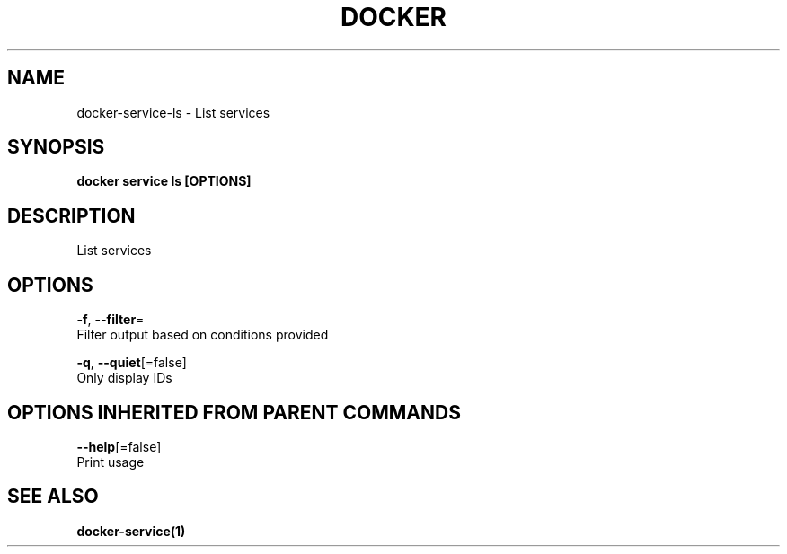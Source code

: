 .TH "DOCKER" "1" "Aug 2017" "Docker Community" "" 
.nh
.ad l


.SH NAME
.PP
docker\-service\-ls \- List services


.SH SYNOPSIS
.PP
\fBdocker service ls [OPTIONS]\fP


.SH DESCRIPTION
.PP
List services


.SH OPTIONS
.PP
\fB\-f\fP, \fB\-\-filter\fP=
    Filter output based on conditions provided

.PP
\fB\-q\fP, \fB\-\-quiet\fP[=false]
    Only display IDs


.SH OPTIONS INHERITED FROM PARENT COMMANDS
.PP
\fB\-\-help\fP[=false]
    Print usage


.SH SEE ALSO
.PP
\fBdocker\-service(1)\fP
